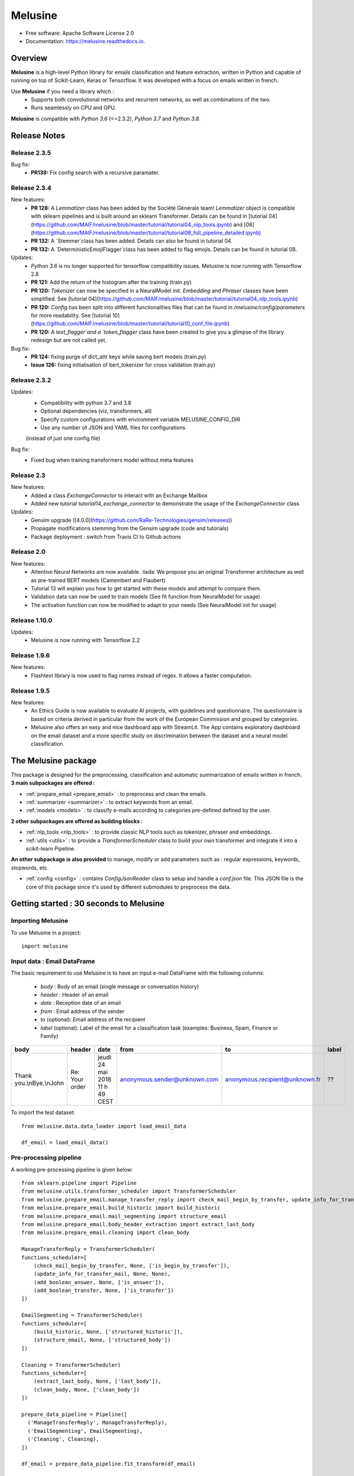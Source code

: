 ========
Melusine
========

.. image:: ./_static/melusine.png
  :align: center
  :scale: 50%

.. image:: https://img.shields.io/pypi/v/melusine.svg
        :target: https://pypi.python.org/pypi/melusine

.. image:: https://travis-ci.org/MAIF/melusine.svg?branch=master
        :target: https://travis-ci.org/MAIF/melusine

.. image:: https://readthedocs.org/projects/melusine/badge/?version=latest
        :target: https://melusine.readthedocs.io/en/latest/?badge=latest
        :alt: Documentation Status

* Free software: Apache Software License 2.0
* Documentation: https://melusine.readthedocs.io.


Overview
--------
**Melusine** is a high-level Python library for emails classification and feature extraction,
written in Python and capable of running on top of Scikit-Learn, Keras or Tensorflow.
It was developed with a focus on emails written in french.

Use **Melusine** if you need a library which :
  * Supports both convolutional networks and recurrent networks, as well as combinations of the two.
  * Runs seamlessly on CPU and GPU.

**Melusine** is compatible with `Python 3.6` (<=2.3.2), `Python 3.7` and `Python 3.8`.

..
  Guiding principles
  ------------------
  * **Modularity :** A model is understood as a sequence of standalone, fully configurable modules that can be plugged together with as few restrictions as possible. In particular, classification models, cleaning functions and summarization models are all standalone modules that you can combine to create new models.

  * **Easy extensibility :** New modules are simple to add (as new classes and functions), and existing modules provide ample examples. To be able to easily create new modules allows for total expressiveness, making Melusine suitable for specific goals.

  * **Work with Python :** No separate models configuration files in a declarative format. Models are described in Python code, which is compact, easier to debug, and allows for ease of extensibility.

Release Notes
-------------

Release 2.3.5
^^^^^^
Bug fix:
  - **PR139:** Fix config search with a recursive paramater.
  
Release 2.3.4
^^^^^^

New features:
    - **PR 128:** A `Lemmatizer` class has been added by the Société Générale team! `Lemmatizer` object is compatible with sklearn pipelines and is built around an sklearn Transformer. Details can be found in [tutorial 04](https://github.com/MAIF/melusine/blob/master/tutorial/tutorial04_nlp_tools.ipynb) and [08](https://github.com/MAIF/melusine/blob/master/tutorial/tutorial08_full_pipeline_detailed.ipynb)
    - **PR 132:** A `Stemmer`class has been added. Details can also be found in tutorial 04.
    - **PR 132:** A `DeterministicEmojiFlagger`class has been added to flag emojis. Details can be found in tutorial 08.

Updates:
    - `Python 3.6` is no longer supported for tensorflow compatibility issues. Melusine is now running with Tensorflow 2.8
    - **PR 121:** Add the return of the histogram after the training (train.py)
    - **PR 120:** `Tokenizer` can now be specified in a NeuralModel init. `Embedding` and `Phraser` classes have been simplified. See [tutorial 04](https://github.com/MAIF/melusine/blob/master/tutorial/tutorial04_nlp_tools.ipynb)
    - **PR 120:** `Config` has been split into different functionalities files that can be found in `/melusine/config/parameters` for more readability. See [tutorial 10](https://github.com/MAIF/melusine/blob/master/tutorial/tutorial10_conf_file.ipynb)
    - **PR 120:** A `text_flagger`and a `token_flagger` class have been created to give you a glimpse of the library redesign but are not called yet.

Bug fix:
    - **PR 124:** fixing purge of dict_attr keys while saving bert models (train.py)
    - **Issue 126:** fixing initialisation of bert_tokenizer for cross validation (train.py)

Release 2.3.2
^^^^^^

Updates:
    - Compatibility with python 3.7 and 3.8
    - Optional dependencies (viz, transformers, all)
    - Specify custom configurations with environment variable MELUSINE_CONFIG_DIR
    - Use any number of JSON and YAML files for configurations
    (instead of just one config file)

Bug fix:
    - Fixed bug when training transformers model without meta features
  
Release 2.3
^^^^^^

New features:
    - Added a class `ExchangeConnector` to interact with an Exchange Mailbox
    - Added new tutorial `tutorial14_exchange_connector` to demonstrate the usage of the `ExchangeConnector` class

Updates:
    - Gensim upgrade ([4.0.0](https://github.com/RaRe-Technologies/gensim/releases))
    - Propagate modifications stemming from the Gensim upgrade (code and tutorials)
    - Package deployment : switch from Travis CI to Github actions

Release 2.0
^^^^^^

New features:
    - Attentive Neural Networks are now available. :tada: We propose you an original Transformer architecture as well as pre-trained BERT models (Camembert and Flaubert)
    - Tutorial 13 will explain you how to get started with these models and attempt to compare them.
    - Validation data can now be used to train models (See fit function from NeuralModel for usage)
    - The activation function can now be modified to adapt to your needs (See NeuralModel init for usage)

Release 1.10.0
^^^^^^

Updates:
    - Melusine is now running with Tensorflow 2.2

Release 1.9.6
^^^^^

New features:
    - Flashtext library is now used to flag names instead of regex. It allows a faster computation.

Release 1.9.5
^^^^^

New features:
    - An Ethics Guide is now available to evaluate AI projects, with guidelines and questionnaire. The questionnaire is based on criteria derived in particular from the work of the European Commission and grouped by categories.
    - Melusine also offers an easy and nice dashboard app with StreamLit. The App contains exploratory dashboard on the email dataset and a more specific study on discrimination between the dataset and a neural model classification.

The Melusine package
---------------------

.. image:: ./_static/schema_1.png
  :align: center
  :scale: 30%

This package is designed for the preprocessing, classification and automatic summarization of emails written in french.
**3 main subpackages are offered :**

* :ref:`prepare_email <prepare_email>` : to preprocess and clean the emails.
* :ref:`summarizer <summarizer>` : to extract keywords from an email.
* :ref:`models <models>` : to classify e-mails according to categories pre-defined defined by the user.

**2 other subpackages are offered as building blocks :**

* :ref:`nlp_tools <nlp_tools>` : to provide classic NLP tools such as tokenizer, phraser and embeddings.
* :ref:`utils <utils>` : to provide a *TransformerScheduler* class to build your own transformer and integrate it into a scikit-learn Pipeline.

**An other subpackage is also provided** to manage, modify or add parameters such as : regular expressions, keywords, stopwords, etc.

* :ref:`config <config>` : contains *ConfigJsonReader* class to setup and handle a *conf.json* file. This JSON file is the core of this package since it's used by different submodules to preprocess the data.


Getting started : 30 seconds to Melusine
----------------------------------------
Importing Melusine
^^^^^^^^^^^^^^^^^^
To use Melusine in a project::

    import melusine

Input data : Email DataFrame
^^^^^^^^^^^^^^^^^^^^^^^^^^^^
The basic requirement to use Melusine is to have an input e-mail DataFrame with the following columns:

    - *body*   : Body of an email (single message or conversation history)
    - *header* : Header of an email
    - *date*   : Reception date of an email
    - *from*   : Email address of the sender
    - *to*  (optional): Email address of the recipient
    - *label* (optional): Label of the email for a classification task (examples: Business, Spam, Finance or Family)

.. csv-table::
    :header: body, header, date, from, to, label

    "Thank you.\\nBye,\\nJohn", "Re: Your order", "jeudi 24 mai 2018 11 h 49 CEST", "anonymous.sender@unknown.com", "anonymous.recipient@unknown.fr", "??"

To import the test dataset: ::

    from melusine.data.data_loader import load_email_data

    df_email = load_email_data()

Pre-processing pipeline
^^^^^^^^^^^^^^^^^^^^^^^
A working pre-processing pipeline is given below::

    from sklearn.pipeline import Pipeline
    from melusine.utils.transformer_scheduler import TransformerScheduler
    from melusine.prepare_email.manage_transfer_reply import check_mail_begin_by_transfer, update_info_for_transfer_mail, add_boolean_answer, add_boolean_transfer
    from melusine.prepare_email.build_historic import build_historic
    from melusine.prepare_email.mail_segmenting import structure_email
    from melusine.prepare_email.body_header_extraction import extract_last_body
    from melusine.prepare_email.cleaning import clean_body

    ManageTransferReply = TransformerScheduler(
    functions_scheduler=[
        (check_mail_begin_by_transfer, None, ['is_begin_by_transfer']),
        (update_info_for_transfer_mail, None, None),
        (add_boolean_answer, None, ['is_answer']),
        (add_boolean_transfer, None, ['is_transfer'])
    ])

    EmailSegmenting = TransformerScheduler(
    functions_scheduler=[
        (build_historic, None, ['structured_historic']),
        (structure_email, None, ['structured_body'])
    ])

    Cleaning = TransformerScheduler(
    functions_scheduler=[
        (extract_last_body, None, ['last_body']),
        (clean_body, None, ['clean_body'])
    ])

    prepare_data_pipeline = Pipeline([
      ('ManageTransferReply', ManageTransferReply),
      ('EmailSegmenting', EmailSegmenting),
      ('Cleaning', Cleaning),
    ])

    df_email = prepare_data_pipeline.fit_transform(df_email)


Phraser and Tokenizer pipeline
^^^^^^^^^^^^^^^^^^^^^^^^^^^^^^
A pipeline to train and apply the phraser end tokenizer is given below::

    from melusine.nlp_tools.phraser import Phraser
    from melusine.nlp_tools.tokenizer import Tokenizer

    tokenizer = Tokenizer (input_column='clean_body', output_column="tokens")
    df_email = tokenizer.fit_transform(df_email)

    phraser = Phraser(
        input_column='tokens',
        output_column='phrased_tokens',
        threshold=5,
        min_count=2
    )
    _ = phraser.fit(df_email)
    df_email = phraser.transform(df_email)

Embeddings training
^^^^^^^^^^^^^^^^^^^
An example of embedding training is given below::

    from melusine.nlp_tools.embedding import Embedding

    embedding = Embedding(
        tokens_column='tokens',
        size=300,
        workers=4,
        min_count=3
    )
    embedding.train(df_email)


Metadata pipeline
^^^^^^^^^^^^^^^^^
A pipeline to prepare the metadata is given below::

    from melusine.prepare_email.metadata_engineering import MetaExtension, MetaDate, Dummifier

    metadata_pipeline = Pipeline([
      ('MetaExtension', MetaExtension()),
      ('MetaDate', MetaDate()),
      ('Dummifier', Dummifier())
    ])

    df_meta = metadata_pipeline.fit_transform(df_email)

Keywords extraction
^^^^^^^^^^^^^^^^^^^
An example of keywords extraction is given below::

    from melusine.summarizer.keywords_generator import KeywordsGenerator

    keywords_generator = KeywordsGenerator()

    df_email = keywords_generator.fit_transform(df_email)

Classification
^^^^^^^^^^^^^^
The package includes multiple neural network architectures including CNN, RNN, Attentive and pre-trained BERT Networks.
An example of classification is given below::

    from sklearn.preprocessing import LabelEncoder
    from melusine.models.neural_architectures import cnn_model
    from melusine.models.train import NeuralModel

    X = df_email.drop(['label'], axis=1)
    y = df_email.label

    le = LabelEncoder()
    y = le.fit_transform(y)

    pretrained_embedding = embedding

    nn_model = NeuralModel(architecture_function=cnn_model,
                           pretrained_embedding=pretrained_embedding,
                           text_input_column='clean_body')

    nn_model.fit(X, y)
    y_res = nn_model.predict(X)


Glossary
--------
Pandas dataframes columns
^^^^^^^^^^^^^^^^^^^^^^^^^
Because Melusine manipulates pandas dataframes, the naming of the columns is imposed.
Here is a basic glossary to provide an understanding of each columns manipulated.
Initial columns of the dataframe:

* **body :** the body of the email. It can be composed of a unique message, a history of messages, a transfer of messages or a combination of history and transfers.
* **header :** the subject of the email.
* **date :** the date the email has been sent. It corresponds to the date of the last message of the email has been written.
* **from :** the email address of the author of the last message of the email.
* **to :** the email address of the recipient of the last message.

Columns added by Melusine:

* **is_begin_by_transfer :** boolean, indicates if the email is a direct transfer. In that case it is recommended to update the value of the initial columns with the informations of the message transferred.
* **is_answer :** boolean, indicates if the email contains a history of messages
* **is_transfer :** boolean, indicates if the email is a transfer (in that case it does not have to be a direct transfer).
* **structured_historic :** list of dictionaries, each dictionary corresponds to a message of the email. The first dictionary corresponds to the last message (the one that has been written) while the last dictionary corresponds to the first message of the history. Each dictionary has two keys :

  - *meta :* to access the metadata of the message as a string.
  - *text :* to access the message itself as a string.

* **structured_body :** list of dictionaries, each dictionary corresponds to a message of the email. The first dictionary corresponds to the last message (the one that has been written) while the last dictionary corresponds to the first message of the history. Each dictionary has two keys :

  - *meta :* to access the metadata of the message as a dictionary. The dictionary has three keys:

    + *date :* the date of the message.
    + *from :* the email address of the author of the message.
    + *to :* the email address of the recipient of the message.

  - *text :* to access the message itself as a dictionary. The dictionary has two keys:

    + *header :* the subject of the message.
    + *structured_text :* the different parts of the message segmented and tagged as a list of dictionaries. Each dictionary has two keys:

      - *part :* to access the part of the message as a string.
      - *tags :* to access the tag of the part of the message.

* **last_body :** string, corresponds to the part of the last message of the email that has been tagged as "BODY".
* **clean_body :** string, corresponds a cleaned last_body.
* **clean_header :** string, corresponds to a cleaned header.
* **clean_text :** string, concatenation of clean_header and clean_body.
* **tokens :** list of strings, corresponds to a tokenized column, by default clean_text.
* **keywords :** list of strings, corresponds to the keywords of extracted from the tokens column.
* **stemmed_tokens :** list of strings, corresponds to a stemmed column, by default stemmed_tokens.
* **lemma_spacy_sm :** string, corresponds to a lemmatized column.
* **lemma_lefff :** string, corresponds to a lemmatized column.

Tags
^^^^
Each messages of an email are segmented the in the **structured_body** columns and each parts are assigned a tag:

* "RE/TR" : any metadata such as date, from, to etc.
* "DISCLAIMER" : any disclaimer such as "L'émetteur décline toute responsabilité...".
* "GREETINGS" : any greetings such as "Salutations".
* "PJ" : any indication of an attached document such as "See attached file...".
* "FOOTER" : any footer such as "Provenance : Courrier pour Windows".
* "HELLO" : any salutations such as "Bonjour,".
* "THANKS" : any thanks such as "Avec mes remerciements"
* "BODY" : the core of the the message which contains the valuable information.


Motivation & history
--------------------

Origin of the project
^^^^^^^^^^^^^^^^^^^^^
**MAIF**, being one of the leading mutual insurance companies in France, receives daily a large volume of emails from its clients
and is under pressure to reply to their requests as efficiently as possible. As such an efficient routing system is of the
upmost importance to assign each emails to its right entity.
However the previously outdated routing system put the company under ever increasing difficulties to fulfill its pledge.
In order to face up to this challenge, MAIF has implemented a new routing system
based on state-of-the-art NLP and Deep Learning techniques that would classify each email under the right label
according to its content and extract the relevant information to help the MAIF counsellors processing the emails.

Ambitions of the project
^^^^^^^^^^^^^^^^^^^^^^^^
**Melusine** is the first Open Source and free-of-use solution dedicated specifically to the qualification of e-mails written in french.
The ambition of this Python package is to become a reference, but also to live in the French NLP community by federating users and contributors.
Initially developed to answer the problem of routing e-mails received by the MAIF, the solution was implemented using state-of-the-art techniques in Deep Learning and NLP.
Melusine can be interfaced with Scikit-Learn: it offers the user the possibility to train his own classification and automatic summarization model according to the constraints of his problem.


Why Melusine ?
^^^^^^^^^^^^^^
Following MAIF's tradition to name its open source packages after deities, it was chosen to release this package
under the name of Melusine as an homage to a legend from the local folklore in the Poitou region in France
where MAIF is historically based.


Credits
-------

This package was created with Cookiecutter_ and the `audreyr/cookiecutter-pypackage`_ project template.

.. _Cookiecutter: https://github.com/audreyr/cookiecutter
.. _`audreyr/cookiecutter-pypackage`: https://github.com/audreyr/cookiecutter-pypackage
